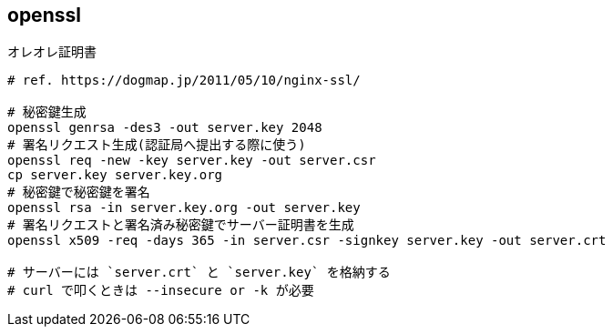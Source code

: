 == openssl

[source,bash]
.オレオレ証明書
----
# ref. https://dogmap.jp/2011/05/10/nginx-ssl/

# 秘密鍵生成
openssl genrsa -des3 -out server.key 2048
# 署名リクエスト生成(認証局へ提出する際に使う)
openssl req -new -key server.key -out server.csr
cp server.key server.key.org
# 秘密鍵で秘密鍵を署名
openssl rsa -in server.key.org -out server.key
# 署名リクエストと署名済み秘密鍵でサーバー証明書を生成
openssl x509 -req -days 365 -in server.csr -signkey server.key -out server.crt

# サーバーには `server.crt` と `server.key` を格納する
# curl で叩くときは --insecure or -k が必要
----
